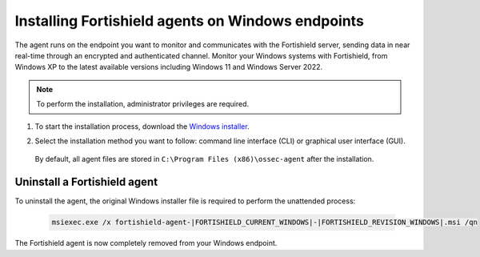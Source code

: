 .. Copyright (C) 2015, Fortishield, Inc.

.. meta::
  :description: Learn more about how to successfully install the Fortishield agent on Windows systems in this section of our Installation Guide.

.. _fortishield_agent_package_windows:

Installing Fortishield agents on Windows endpoints
============================================

The agent runs on the endpoint you want to monitor and communicates with the Fortishield server, sending data in near real-time through an encrypted and authenticated channel. Monitor your Windows systems with Fortishield, from Windows XP to the latest available versions including Windows 11 and Windows Server 2022.

.. note:: To perform the installation, administrator privileges are required.

#. To start the installation process, download the `Windows installer <https://packages.fortishield.com/|FORTISHIELD_CURRENT_MAJOR_WINDOWS|/windows/fortishield-agent-|FORTISHIELD_CURRENT_WINDOWS|-|FORTISHIELD_REVISION_WINDOWS|.msi>`_. 

#. Select the installation method you want to follow: command line interface (CLI) or graphical user interface (GUI).

        .. tabs::
    
          .. group-tab:: CLI

             To deploy the Fortishield agent on your endpoint, choose one of the command shell alternatives and edit the ``FORTISHIELD_MANAGER`` variable so that it contains the Fortishield manager IP address or hostname.

             - Using CMD:

               .. code-block:: none

                  fortishield-agent-|FORTISHIELD_CURRENT_WINDOWS|-|FORTISHIELD_REVISION_WINDOWS|.msi /q FORTISHIELD_MANAGER="10.0.0.2"

             -  Using PowerShell:

                .. code-block:: none

                  .\fortishield-agent-|FORTISHIELD_CURRENT_WINDOWS|-|FORTISHIELD_REVISION_WINDOWS|.msi /q FORTISHIELD_MANAGER="10.0.0.2"


              For additional deployment options such as agent name, agent group, and registration password, see the :doc:`Deployment variables for Windows </user-manual/deployment-variables/deployment-variables-windows>` section.

              The installation process is now complete, and the Fortishield agent is successfully installed and configured. You can start the Fortishield agent from the GUI or by running:

              .. code-block:: none

                NET START Fortishield

             Once started, the Fortishield agent will start the enrollment process and register with the manager.

              .. note:: Alternatively, if you want to install an agent without registering it, omit the deployment variables. To learn more about the different registration methods, see the :doc:`Fortishield agent enrollment </user-manual/agent-enrollment/index>` section.
               



          .. group-tab:: GUI

                To install the Fortishield agent on your system, run the Windows installer and follow the steps in the installation wizard. If you are not sure how to answer some of the prompts, use the default answers. Once installed, the agent uses a GUI for configuration, opening the log file, and starting or stopping the service.

                    .. thumbnail:: ../../images/installation/windows-agent.png                        
                        :align: center
                        :width: 100%
                        :title: Windows agent manager
                        :alt: Windows agent manager
            
              The installation process is now complete, and the Fortishield agent is successfully installed on your Windows endpoint. The next step is to register and configure the agent to communicate with the Fortishield server. To perform this action, see the :doc:`Fortishield agent enrollment </user-manual/agent-enrollment/index>` section.                 
 

 By default, all agent files are stored in ``C:\Program Files (x86)\ossec-agent`` after the installation.


Uninstall a Fortishield agent
-----------------------

To uninstall the agent, the original Windows installer file is required to perform the unattended process:

  .. code-block:: none
  
      msiexec.exe /x fortishield-agent-|FORTISHIELD_CURRENT_WINDOWS|-|FORTISHIELD_REVISION_WINDOWS|.msi /qn  

The Fortishield agent is now completely removed from your Windows endpoint.
